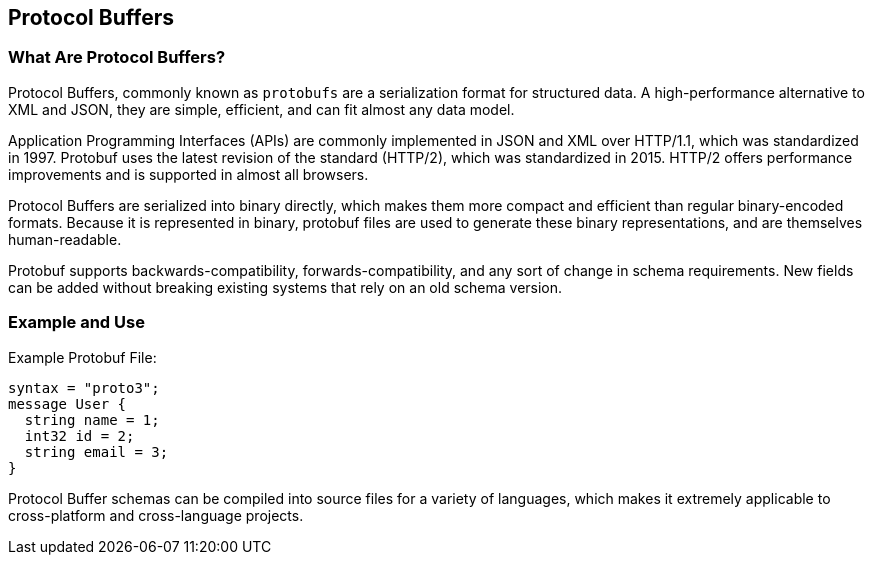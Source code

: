 == Protocol Buffers

=== What Are Protocol Buffers?
Protocol Buffers, commonly known as `protobufs` are a serialization format for structured data. A high-performance alternative to XML and JSON, they are simple, efficient, and can fit almost any data model.

Application Programming Interfaces (APIs) are commonly implemented in JSON and XML over HTTP/1.1, which was standardized in 1997. Protobuf uses the latest revision of the standard (HTTP/2), which was standardized in 2015. HTTP/2 offers performance improvements and is supported in almost all browsers. 

Protocol Buffers are serialized into binary directly, which makes them more compact and efficient than regular binary-encoded formats. Because it is represented in binary, protobuf files are used to generate these binary representations, and are themselves human-readable.

Protobuf supports backwards-compatibility, forwards-compatibility, and any sort of change in schema requirements. New fields can be added without breaking existing systems that rely on an old schema version.

=== Example and Use
.Example Protobuf File:
[source, Protocol Buffers]
syntax = "proto3";
message User {
  string name = 1;
  int32 id = 2;
  string email = 3;
}

Protocol Buffer schemas can be compiled into source files for a variety of languages, which makes it extremely applicable to cross-platform and cross-language projects.